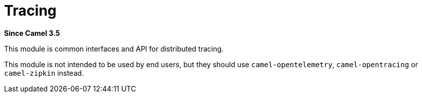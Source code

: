 [[tracing-other]]
= Tracing Component
:docTitle: Tracing
:shortname: tracing
:artifactId: camel-tracing
:description: Distributed tracing common interfaces
:since: 3.5
:supportLevel: Stable

*Since Camel {since}*

This module is common interfaces and API for distributed tracing.

This module is not intended to be used by end users, but they should use `camel-opentelemetry`, `camel-opentracing` or `camel-zipkin` instead.
